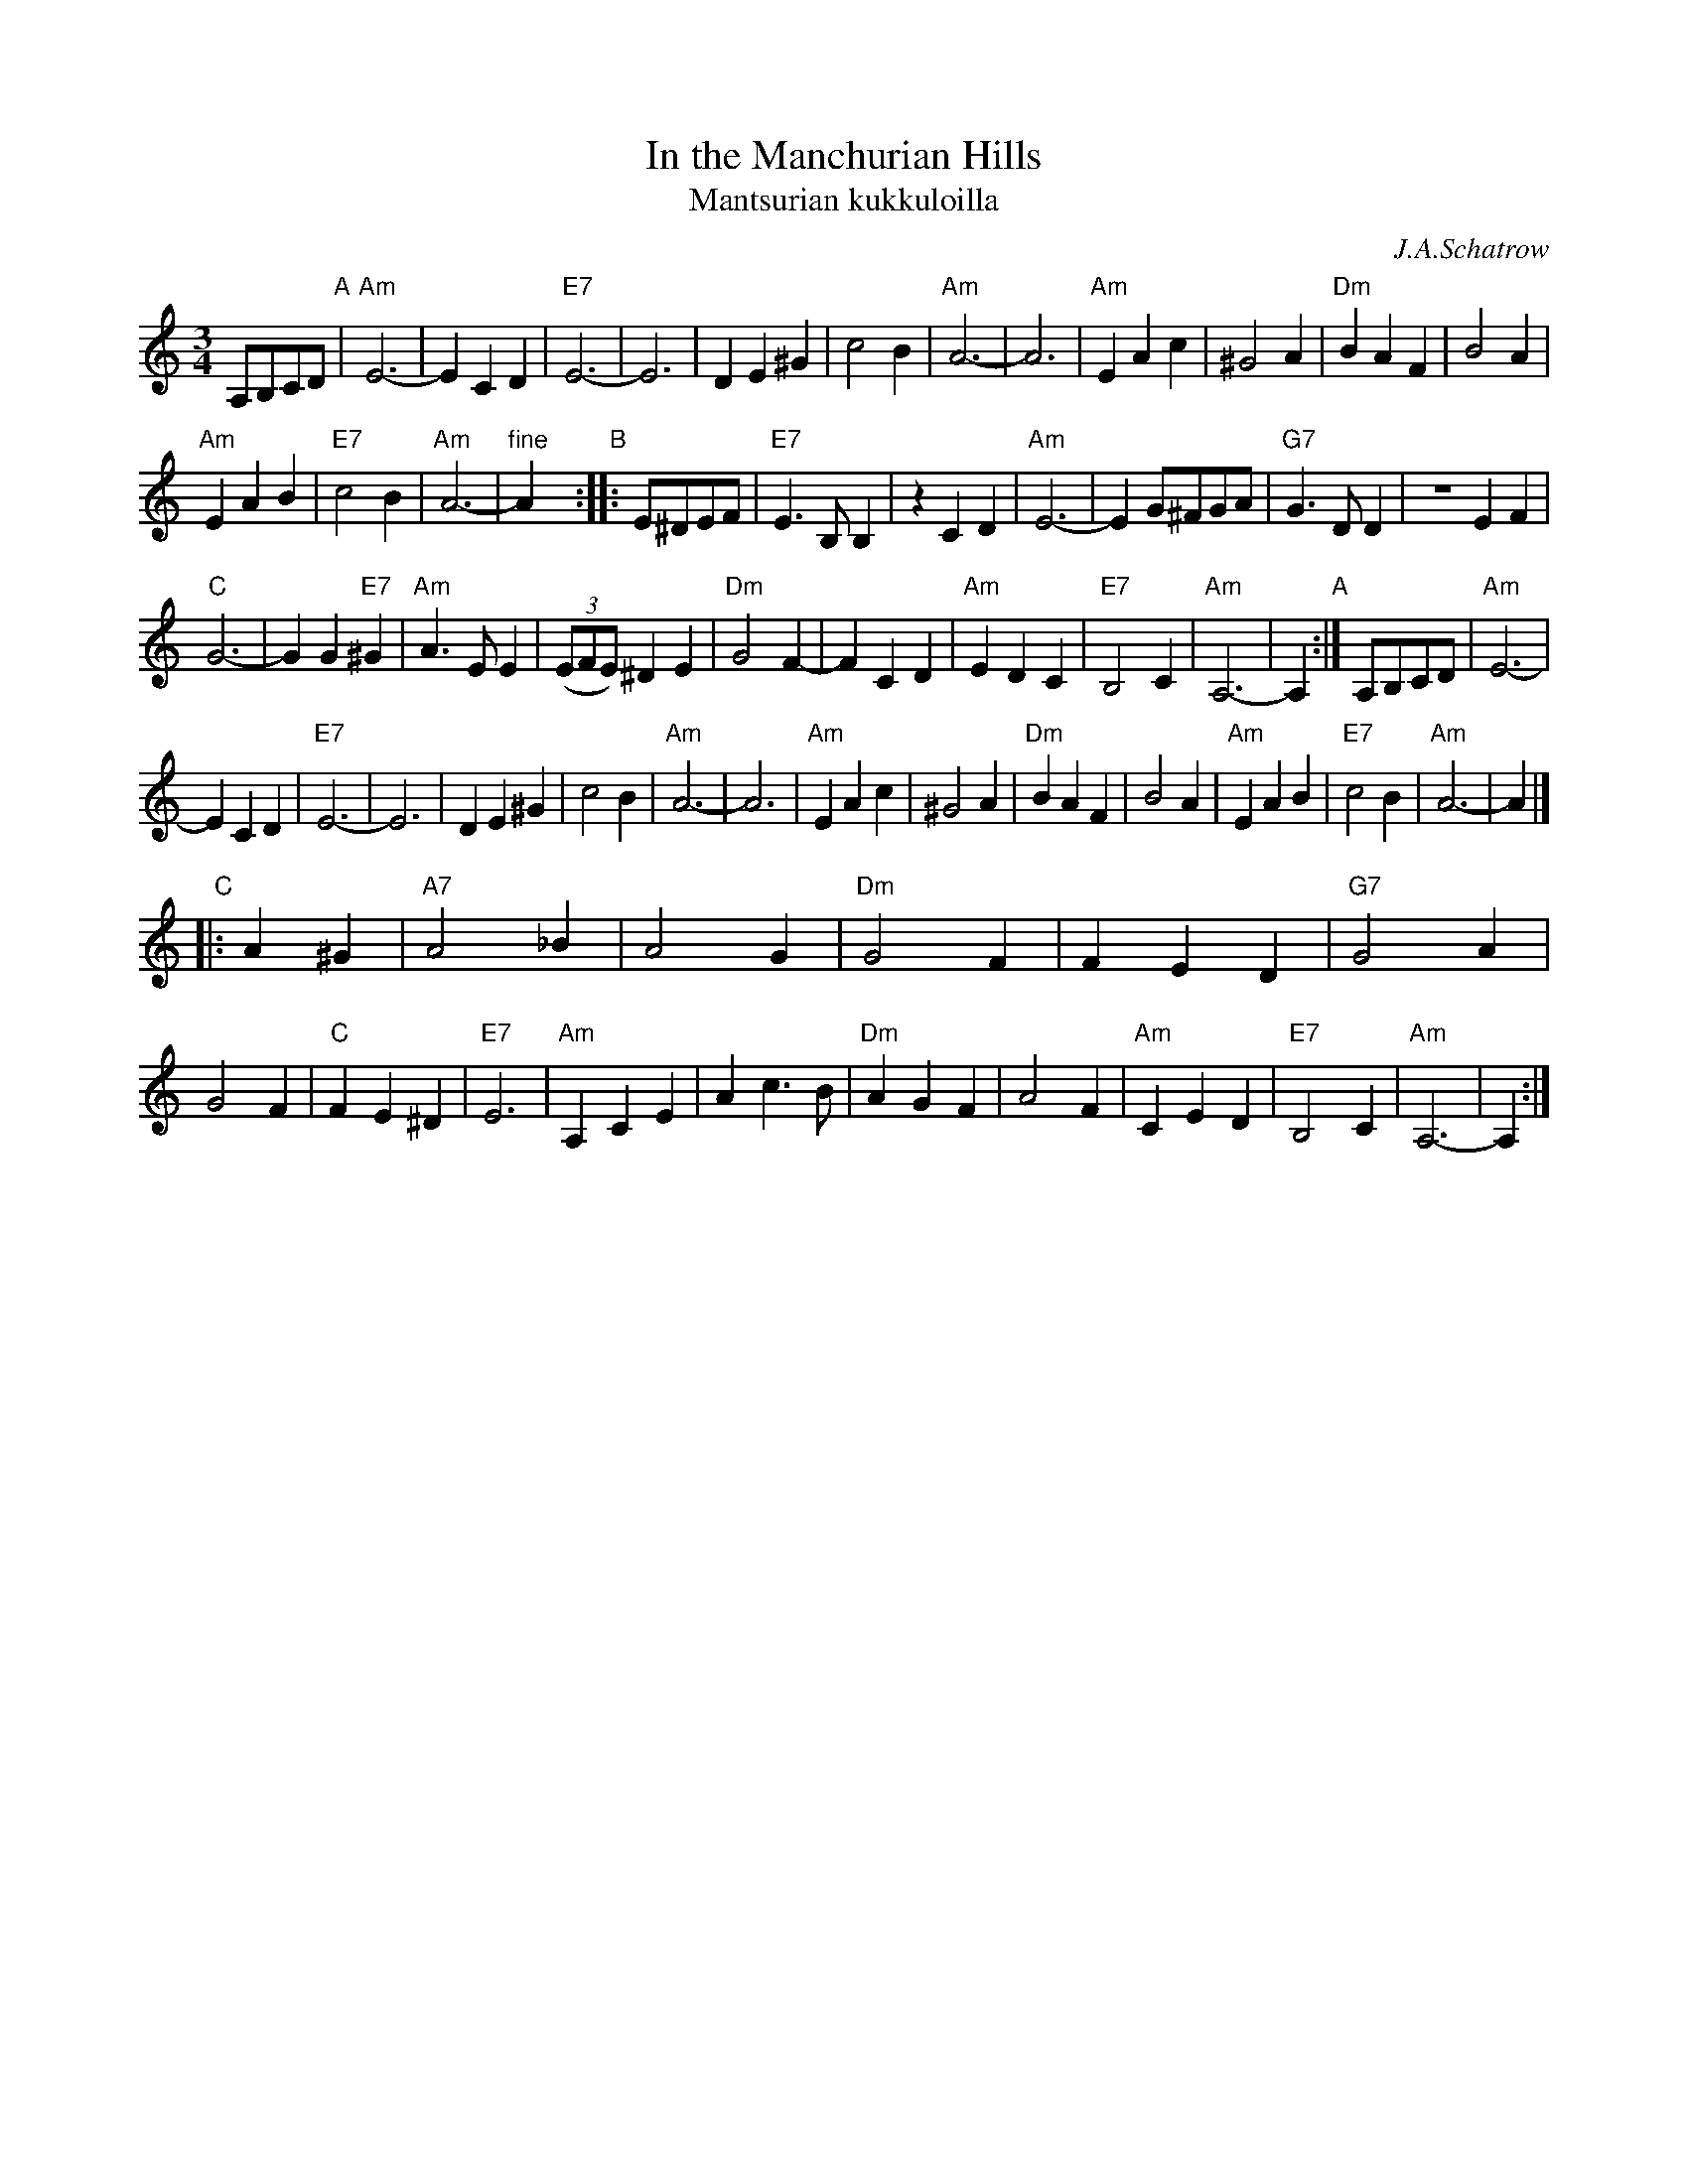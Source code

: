 X: 1
T: In the Manchurian Hills
T: Mantsurian kukkuloilla
C: J.A.Schatrow
R: waltz
M: 3/4
L: 1/4
K: Am
A,/B,/C/D/ \
"A"| "Am"E3- | ECD | "E7"E3- | E3 | DE^G | c2B |\
  "Am"A3- | A3 | "Am"EAc | ^G2A | "Dm"BAF | B2A |
  "Am"EAB | "E7"c2B | "Am"A3- | "fine"Ay \
"B":: E/^D/E/F/ | "E7"E>B,B, | zCD |\
  "Am"E3- | E G/^F/G/A/ | "G7"G>DD | ZEF |
  "C"G3- | GG"E7"^G | "Am"A>EE | ((3E/F/E/) ^DE |\
  "Dm"G2F- | FCD | "Am"EDC | "E7"B,2C | "Am"A,3- | A, \
"A":| A,/B,/C/D/ | "Am"E3- |
  ECD | "E7"E3- | E3 | DE^G | c2B | "Am"A3- | A3 | "Am"EAc |\
  ^G2A | "Dm"BAF | B2A | "Am"EAB | "E7"c2B | "Am"A3- | A |]
"C"|: A^G | "A7"A2_B | A2G | "Dm"G2F | FED | "G7"G2A | G2F |\
  "C"FE^D | "E7"E3 | "Am"A,CE | Ac>B | "Dm"AGF |\
     A2F | "Am"CED | "E7"B,2C | "Am"A,3- | A, :|
